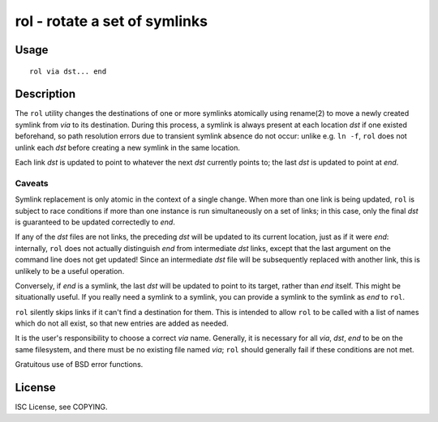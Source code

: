 rol - rotate a set of symlinks
==============================

Usage
-----

::

    rol via dst... end

Description
-----------

The ``rol`` utility changes the destinations of one or more symlinks atomically
using rename(2) to move a newly created symlink from *via* to its destination.
During this process, a symlink is always present at each location *dst* if one
existed beforehand, so path resolution errors due to transient symlink absence
do not occur: unlike e.g. ``ln -f``, ``rol`` does not unlink each *dst* before
creating a new symlink in the same location.

Each link *dst* is updated to point to whatever the next *dst* currently points
to; the last *dst* is updated to point at *end*.

Caveats
~~~~~~~

Symlink replacement is only atomic in the context of a single change. When more
than one link is being updated, ``rol`` is subject to race conditions if more
than one instance is run simultaneously on a set of links; in this case, only
the final *dst* is guaranteed to be updated correctedly to *end*.

If any of the *dst* files are not links, the preceding *dst* will be updated to
its current location, just as if it were *end*: internally, ``rol`` does not
actually distinguish *end* from intermediate *dst* links, except that the last
argument on the command line does not get updated! Since an intermediate *dst*
file will be subsequently replaced with another link, this is unlikely to be a
useful operation.

Conversely, if *end* is a symlink, the last *dst* will be updated to point to
its target, rather than *end* itself. This might be situationally useful. If
you really need a symlink to a symlink, you can provide a symlink to the
symlink as *end* to ``rol``.

``rol`` silently skips links if it can't find a destination for them. This is
intended to allow ``rol`` to be called with a list of names which do not all
exist, so that new entries are added as needed.

It is the user's responsibility to choose a correct *via* name. Generally, it
is necessary for all *via*, *dst*, *end* to be on the same filesystem, and
there must be no existing file named *via*; ``rol`` should generally fail if
these conditions are not met.

Gratuitous use of BSD error functions.

License
-------

ISC License, see COPYING.
